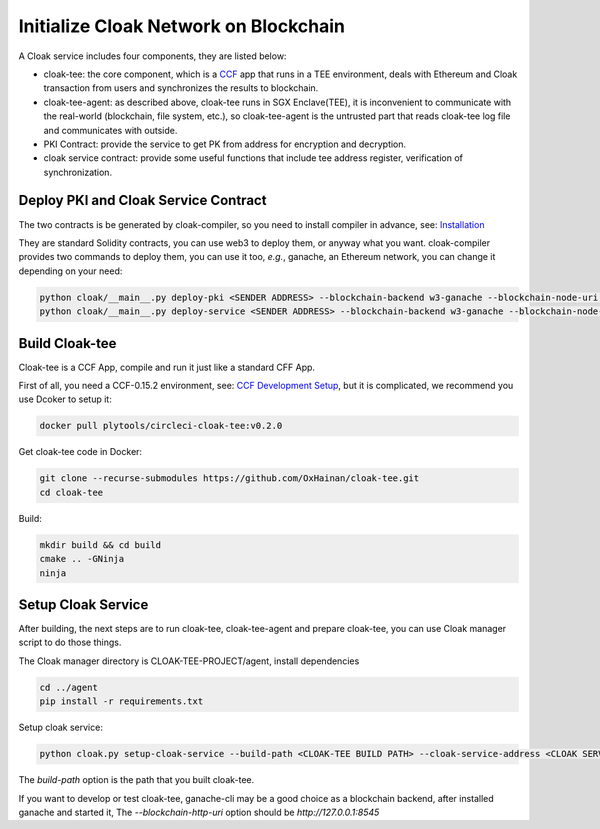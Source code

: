 =======================================
Initialize Cloak Network on Blockchain
=======================================

A Cloak service includes four components, they are listed below:

* cloak-tee: the core component, which is a `CCF <https://github.com/microsoft/CCF>`__ app that runs in a TEE environment,
  deals with Ethereum and Cloak transaction from users and synchronizes the results to blockchain.
* cloak-tee-agent: as described above, cloak-tee runs in SGX Enclave(TEE), it is inconvenient to 
  communicate with the real-world (blockchain, file system, etc.), so cloak-tee-agent is the untrusted 
  part that reads cloak-tee log file and communicates with outside.
* PKI Contract: provide the service to get PK from address for encryption and decryption.
* cloak service contract: provide some useful functions that include tee address register, 
  verification of synchronization.

Deploy PKI and Cloak Service Contract
***************************************
The two contracts is be generated by cloak-compiler, so you need to install compiler in advance, see: 
`Installation <https://oxhainan-cloak-docs.readthedocs-hosted.com/en/latest/started/quick-start.html#installation>`__

They are standard Solidity contracts, you can use web3 to deploy them, or anyway what you want. 
cloak-compiler provides two commands to deploy them, you can use it too, *e.g.*, ganache, an Ethereum network, you can change it depending on your need:

.. code::

     python cloak/__main__.py deploy-pki <SENDER ADDRESS> --blockchain-backend w3-ganache --blockchain-node-uri http://127.0.0.1:8545
     python cloak/__main__.py deploy-service <SENDER ADDRESS> --blockchain-backend w3-ganache --blockchain-node-uri http://127.0.0.1:8545

Build Cloak-tee
**********************
Cloak-tee is a CCF App, compile and run it just like a standard CFF App.

First of all, you need a CCF-0.15.2 environment, see: `CCF Development Setup <https://microsoft.github.io/CCF/main/build_apps/build_setup.html>`__, but it is complicated, we recommend you use Dcoker to setup it:

.. code-block::

   docker pull plytools/circleci-cloak-tee:v0.2.0

Get cloak-tee code in Docker:

.. code-block::

    git clone --recurse-submodules https://github.com/OxHainan/cloak-tee.git
    cd cloak-tee

Build:

.. code-block::

    mkdir build && cd build
    cmake .. -GNinja
    ninja

Setup Cloak Service
**********************
After building, the next steps are to run cloak-tee, cloak-tee-agent and prepare cloak-tee, you can use Cloak manager script to do those things.

The Cloak manager directory is CLOAK-TEE-PROJECT/agent, install dependencies

.. code::

   cd ../agent
   pip install -r requirements.txt

Setup cloak service:

.. code::

   python cloak.py setup-cloak-service --build-path <CLOAK-TEE BUILD PATH> --cloak-service-address <CLOAK SERVICE ADDRESS> --pki-address <PKI ADDRESS> --blockchain-http-uri <BLOCKCHAIN-HTTP-URI>

The `build-path` option is the path that you built cloak-tee.

If you want to develop or test cloak-tee, ganache-cli may be a good choice as a blockchain backend, after installed ganache and started it, The `--blockchain-http-uri` option should be `http://127.0.0.1:8545`
